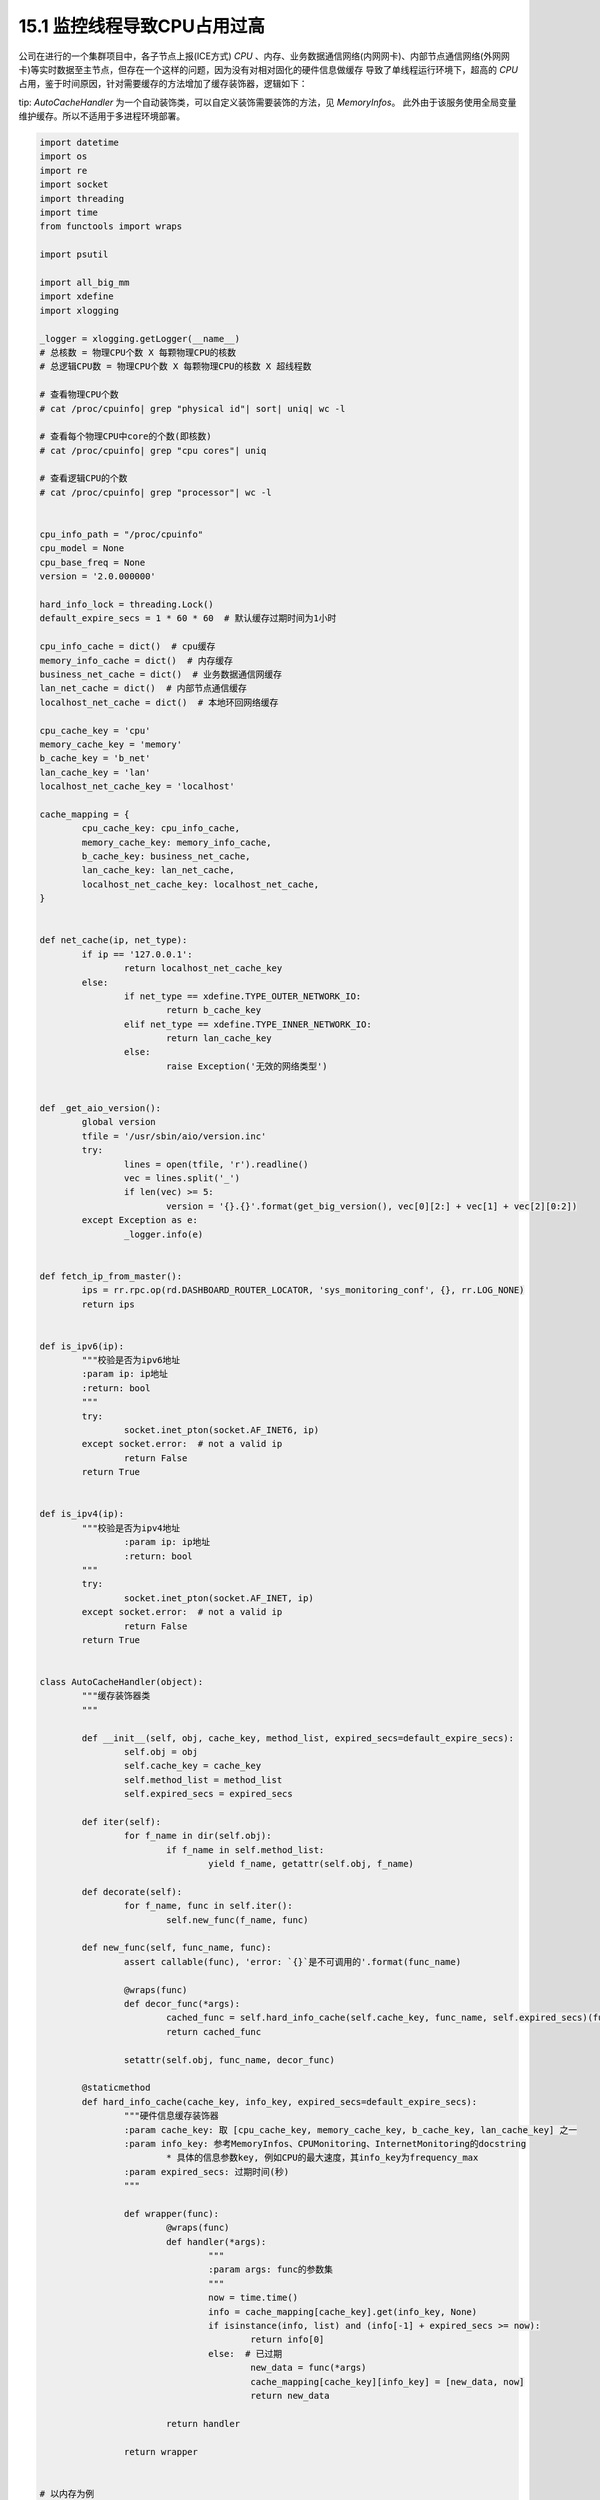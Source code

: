 15.1 监控线程导致CPU占用过高
===============================

公司在进行的一个集群项目中，各子节点上报(ICE方式) *CPU* 、内存、业务数据通信网络(内网网卡)、\
内部节点通信网络(外网网卡)等实时数据至主节点，但存在一个这样的问题，因为没有对相对固化的硬件信息做缓存 \
导致了单线程运行环境下，超高的 *CPU* 占用，鉴于时间原因，针对需要缓存的方法增加了缓存装饰器，逻辑如下：

tip: *AutoCacheHandler* 为一个自动装饰类，可以自定义装饰需要装饰的方法，见 *MemoryInfos*。 此外由于该服务使用全局变量维护缓存。所以不适用于多进程环境部署。

.. code-block :: python

	import datetime
	import os
	import re
	import socket
	import threading
	import time
	from functools import wraps

	import psutil

	import all_big_mm
	import xdefine
	import xlogging

	_logger = xlogging.getLogger(__name__)
	# 总核数 = 物理CPU个数 X 每颗物理CPU的核数
	# 总逻辑CPU数 = 物理CPU个数 X 每颗物理CPU的核数 X 超线程数

	# 查看物理CPU个数
	# cat /proc/cpuinfo| grep "physical id"| sort| uniq| wc -l

	# 查看每个物理CPU中core的个数(即核数)
	# cat /proc/cpuinfo| grep "cpu cores"| uniq

	# 查看逻辑CPU的个数
	# cat /proc/cpuinfo| grep "processor"| wc -l


	cpu_info_path = "/proc/cpuinfo"
	cpu_model = None
	cpu_base_freq = None
	version = '2.0.000000'

	hard_info_lock = threading.Lock()
	default_expire_secs = 1 * 60 * 60  # 默认缓存过期时间为1小时

	cpu_info_cache = dict()  # cpu缓存
	memory_info_cache = dict()  # 内存缓存
	business_net_cache = dict()  # 业务数据通信网缓存
	lan_net_cache = dict()  # 内部节点通信缓存
	localhost_net_cache = dict()  # 本地环回网络缓存

	cpu_cache_key = 'cpu'
	memory_cache_key = 'memory'
	b_cache_key = 'b_net'
	lan_cache_key = 'lan'
	localhost_net_cache_key = 'localhost'

	cache_mapping = {
		cpu_cache_key: cpu_info_cache,
		memory_cache_key: memory_info_cache,
		b_cache_key: business_net_cache,
		lan_cache_key: lan_net_cache,
		localhost_net_cache_key: localhost_net_cache,
	}


	def net_cache(ip, net_type):
		if ip == '127.0.0.1':
			return localhost_net_cache_key
		else:
			if net_type == xdefine.TYPE_OUTER_NETWORK_IO:
				return b_cache_key
			elif net_type == xdefine.TYPE_INNER_NETWORK_IO:
				return lan_cache_key
			else:
				raise Exception('无效的网络类型')


	def _get_aio_version():
		global version
		tfile = '/usr/sbin/aio/version.inc'
		try:
			lines = open(tfile, 'r').readline()
			vec = lines.split('_')
			if len(vec) >= 5:
				version = '{}.{}'.format(get_big_version(), vec[0][2:] + vec[1] + vec[2][0:2])
		except Exception as e:
			_logger.info(e)


	def fetch_ip_from_master():
		ips = rr.rpc.op(rd.DASHBOARD_ROUTER_LOCATOR, 'sys_monitoring_conf', {}, rr.LOG_NONE)
		return ips


	def is_ipv6(ip):
		"""校验是否为ipv6地址
		:param ip: ip地址
		:return: bool
		"""
		try:
			socket.inet_pton(socket.AF_INET6, ip)
		except socket.error:  # not a valid ip
			return False
		return True


	def is_ipv4(ip):
		"""校验是否为ipv4地址
			:param ip: ip地址
			:return: bool
		"""
		try:
			socket.inet_pton(socket.AF_INET, ip)
		except socket.error:  # not a valid ip
			return False
		return True


	class AutoCacheHandler(object):
		"""缓存装饰器类
		"""

		def __init__(self, obj, cache_key, method_list, expired_secs=default_expire_secs):
			self.obj = obj
			self.cache_key = cache_key
			self.method_list = method_list
			self.expired_secs = expired_secs

		def iter(self):
			for f_name in dir(self.obj):
				if f_name in self.method_list:
					yield f_name, getattr(self.obj, f_name)

		def decorate(self):
			for f_name, func in self.iter():
				self.new_func(f_name, func)

		def new_func(self, func_name, func):
			assert callable(func), 'error: `{}`是不可调用的'.format(func_name)

			@wraps(func)
			def decor_func(*args):
				cached_func = self.hard_info_cache(self.cache_key, func_name, self.expired_secs)(func)(*args)
				return cached_func

			setattr(self.obj, func_name, decor_func)

		@staticmethod
		def hard_info_cache(cache_key, info_key, expired_secs=default_expire_secs):
			"""硬件信息缓存装饰器
			:param cache_key: 取 [cpu_cache_key, memory_cache_key, b_cache_key, lan_cache_key] 之一
			:param info_key: 参考MemoryInfos、CPUMonitoring、InternetMonitoring的docstring
				* 具体的信息参数key, 例如CPU的最大速度，其info_key为frequency_max
			:param expired_secs: 过期时间(秒)
			"""

			def wrapper(func):
				@wraps(func)
				def handler(*args):
					"""
					:param args: func的参数集
					"""
					now = time.time()
					info = cache_mapping[cache_key].get(info_key, None)
					if isinstance(info, list) and (info[-1] + expired_secs >= now):
						return info[0]
					else:  # 已过期
						new_data = func(*args)
						cache_mapping[cache_key][info_key] = [new_data, now]
						return new_data

				return handler

			return wrapper


	# 以内存为例
	class MemoryInfos(object):
		"""获取内存相关信息

		:return:  memory:
		{
			node_ident: 唯一标识
			type: cpu / memory / disk ...
			speed: xxx MHz --str（速度）
			m_slot: x/z --str（插槽）
			total_size: xxx GB --str（总大小）
			used: xxx MB --str（已用）
			free: xxx MB --str（空余）
			cache: xxx MB --str（缓存）
			available: xxx MB --str（可用）
			virtual_used: xxx MB --str（虚拟机占用）
			temporary_used: xxx MB --str（临时占用）
			orther_used: xxx MB --str（其它占用）
			datetime: xxx --str
		}
		"""
		# 带缓存的方法集合
		cache_methods = (
			'memory_speed',
			'memory_m_slot',
			'memory_total_size',
		)

		def __init__(self, **_):
			AutoCacheHandler(self, memory_cache_key, self.cache_methods).decorate()

		def memory_speed(self):
			"""获取内存速度
			:return: speed :xxx MHz --str
			"""
			_ = self
			info_list = list()
			speed_list = list()
			cmd = "dmidecode | grep 'Speed'"
			returncode, stdout, stderr = xpopen.execute_cmd(cmd)
			lines = stdout.strip().split('\n\t')
			if returncode != 0:
				_logger.error("{} execute fail".format(cmd))
			for infos in lines:
				if 'Speed' in infos:
					info_list.append(infos)
			for info in list(set(info_list)):
				if ': ' in info:
					if info.split(": ")[1] != 'Unknown':
						speed_list.append(info.split(": ")[1])
			speed_list.sort()
			return speed_list[0]

		def memory_m_slot(self):
			"""获取内存插槽数的使用情况
			:return: m_slot：x/z --str
			"""
			_ = self
			cmd = r"dmidecode | grep -P -A5 'Memory\s+Device' | grep Size | grep -v Range"
			used_list = list()
			not_used_list = list()
			returncode, stdout, stderr = xpopen.execute_cmd(cmd)
			lines = stdout.strip().split('\n\t')
			if returncode != 0:
				_logger.error("{} execute fail".format(cmd))
			for slot in lines:
				if "No Module Installed" in slot:
					not_used_list.append(slot)
				else:
					used_list.append(slot)
			m_slot_totals = len(not_used_list) + len(used_list)
			m_slot = "{}/{}".format(len(used_list), m_slot_totals)
			return m_slot

		def memory_total_size(self):
			"""获取内存总大小（所有内存条）
			:return: size --int KB
			"""
			_ = self
			cmd = "dmidecode -t memory | grep Size: | grep -v 'No Module Installed'"
			returncode, stdout, stderr = xpopen.execute_cmd(cmd)
			lines = stdout.strip().split('\n\t')
			if returncode != 0:
				_logger.error("{} execute fail".format(cmd))
			devices_volume = []
			for line in lines:
				line = line.strip()
				if line.startswith('Size') and line.endswith('MB'):
					volume = ''.join(filter(str.isdigit, line))
					if volume:
						devices_volume.append(int(volume))

			total_size = sum(devices_volume) * 1024  # 1 MB = 1 * 1024 KB
			return total_size

		def memory_info_used(self):
			"""返回内存信息 int
				:return: 可用容量(kB)，缓存容量(kB)，已用容量(kB)，剩余容量(kB)
			"""
			_ = self
			mem = psutil.virtual_memory()
			return int(mem.available), int(mem.cached), int(mem.used), int(mem.free)

		def memory_occupy(self):
			"""获取内存占用情况
			:return: 临时占用（MB）,虚拟占用（MB）
			"""
			_ = self
			return all_big_mm.CAllocBigMM.query_info()

		def memory_result_infos(self):
			"""组装参数集"""
			available, cache, used, free = self.memory_info_used()
			memory_occupy = self.memory_occupy()
			memory_dict = {
				'node_ident': rr.rpc_server.internal_ip,
				'type': xdefine.TYPE_MEMORY_USED,
				'speed': self.memory_speed(),  # MHz
				'm_slot': self.memory_m_slot(),
				'total_size': self.memory_total_size(),  # KB
				'writevalue': int(used / 1024),  # KB  已使用的值  # readvalue 读的key
				'free': free,  # KB
				'available': available,  # KB
				'cache': cache,  # KB
				'total_virtual_memory': memory_occupy['total_memory_mb_for_takeover'],  # MB 虚拟总内存
				'virtual_used': memory_occupy['used_memory_mb_for_takover'],  # MB 接管已用的虚拟内存
				'temporary_used': memory_occupy['used_memory_mb_for_restore'],  # MB 恢复验证已用的虚拟内存
				'other_used': round(used / 1024, 2) - memory_occupy['used_memory_mb'],  # MB
				'version': version,
				'datetime': datetime.datetime.now().timestamp()
			}
			return memory_dict

..